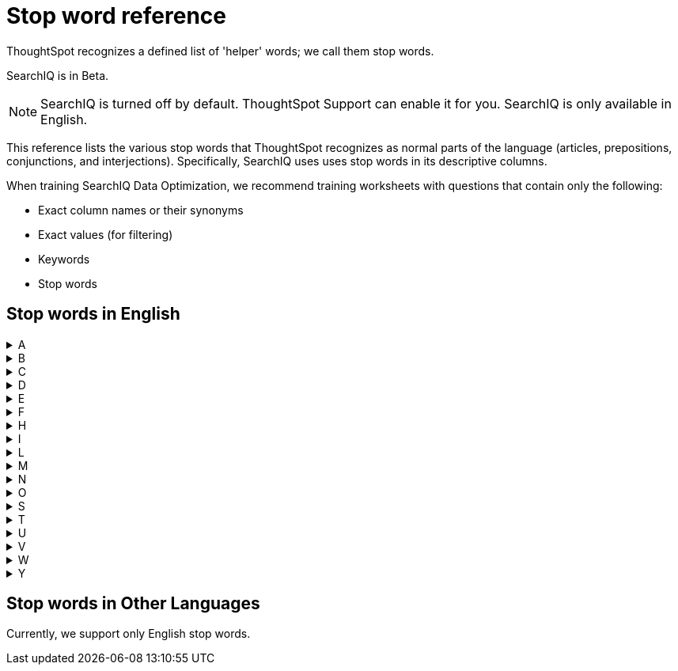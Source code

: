 = Stop word reference

ThoughtSpot recognizes a defined list of 'helper' words; we call them stop words.

SearchIQ is in [.label.label-beta]#Beta#.

NOTE: SearchIQ is turned off by default.
ThoughtSpot Support can enable it for you.
SearchIQ is only available in English.

This reference lists the various stop words that ThoughtSpot recognizes as normal parts of the language (articles, prepositions, conjunctions, and interjections).
Specifically, SearchIQ uses uses stop words in its descriptive columns.

When training SearchIQ Data Optimization, we recommend training worksheets with questions that contain only the following:

* Exact column names or their synonyms
* Exact values (for filtering)
* Keywords
* Stop words

== Stop words in English

++++
<details>
<summary>A</summary>
a
about
again
against
am
an
any
are
arent
as
at
</details>
<details>
<summary>B</summary>
be
because
been
being
both
but
</details>
<details>
<summary>C</summary>
cant
cannot
could
couldnt
</details>
<details>
<summary>D</summary>
did
didnt
do
does
doesnt
doing
dont
down
during
</details>
<details>
<summary>E</summary>
each
</details>
<details>
<summary>F</summary>
few
for
from
further
</details>
<details>
<summary>H</summary>
had
hadnt
has
hasnt
have
havent
having
he
her
here
hers
herself
him
himself
his
how
</details>
<details>
<summary>I</summary>
i
if
in
into
is
isnt
it
its
itself
</details>
<details>
<summary>L</summary>
let
</details>
<details>
<summary>M</summary>
me
mustnt
my
myself
</details>
<details>
<summary>N</summary>
nor
</details>
<details>
<summary>O</summary>
of
off
on
once
only
or
other
ought
our
ours
ourselves
out
over
</details>
<details>
<summary>S</summary>
same
she
should
shouldnt
so
some
such
</details>
<details>
<summary>T</summary>
than
that
the
their
theirs
them
themselves
then
there
these
they
this
those
through
to
too
</details>
<details>
<summary>U</summary>
under
until
up
</details>
<details>
<summary>V</summary>
very
</details>
<details>
<summary>W</summary>
was
wasnt
we
were
werent
what
which
while
whom
why
wont
would
wouldnt
</details>
<details>
<summary>Y</summary>
you
your
yours
yourself
yourselves
</details>
++++

== Stop words in Other Languages

Currently, we support only English stop words.
